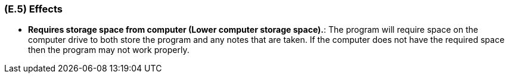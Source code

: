[#e5,reftext=E.5]
=== (E.5) Effects

ifdef::env-draft[]
TIP: _Elements and properties of the environment that the system will affect. It defines effects of the system's operations on properties of the environment. Where the previous two categories (<<e3>>, <<e4>>) defined influences of the environment on the system, effects are influences in the reverse direction._  <<BM22>>
endif::[]


*	*Requires storage space from computer (Lower computer storage space).*: The program will require space on the computer drive to both store the program and any notes that are taken. If the computer does not have the required space then the program may not work properly. 
